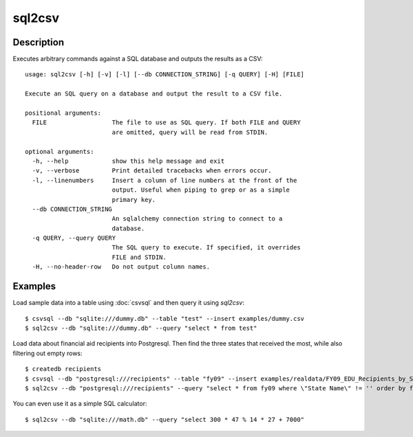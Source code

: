 =======
sql2csv
=======

Description
===========

Executes arbitrary commands against a SQL database and outputs the results as a CSV::

    usage: sql2csv [-h] [-v] [-l] [--db CONNECTION_STRING] [-q QUERY] [-H] [FILE]

    Execute an SQL query on a database and output the result to a CSV file.

    positional arguments:
      FILE                  The file to use as SQL query. If both FILE and QUERY
                            are omitted, query will be read from STDIN.

    optional arguments:
      -h, --help            show this help message and exit
      -v, --verbose         Print detailed tracebacks when errors occur.
      -l, --linenumbers     Insert a column of line numbers at the front of the
                            output. Useful when piping to grep or as a simple
                            primary key.
      --db CONNECTION_STRING
                            An sqlalchemy connection string to connect to a
                            database.
      -q QUERY, --query QUERY
                            The SQL query to execute. If specified, it overrides
                            FILE and STDIN.
      -H, --no-header-row   Do not output column names.

Examples
========

Load sample data into a table using :doc:`csvsql` and then query it using `sql2csv`::

    $ csvsql --db "sqlite:///dummy.db" --table "test" --insert examples/dummy.csv
    $ sql2csv --db "sqlite:///dummy.db" --query "select * from test"

Load data about financial aid recipients into Postgresql. Then find the three states that received the most, while also filtering out empty rows::

    $ createdb recipients
    $ csvsql --db "postgresql:///recipients" --table "fy09" --insert examples/realdata/FY09_EDU_Recipients_by_State.csv
    $ sql2csv --db "postgresql:///recipients" --query "select * from fy09 where \"State Name\" != '' order by fy09.\"TOTAL\" limit 3"

You can even use it as a simple SQL calculator::

    $ sql2csv --db "sqlite:///math.db" --query "select 300 * 47 % 14 * 27 + 7000"
